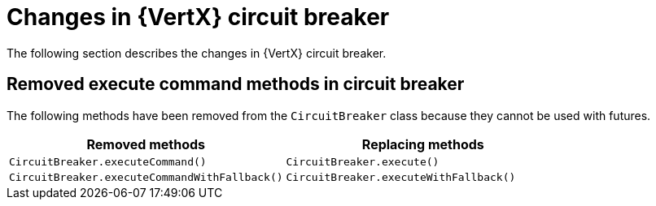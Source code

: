 [id="changes-in-vertx-circuit-breaker_{context}"]
= Changes in {VertX} circuit breaker

The following section describes the changes in {VertX} circuit breaker.

== Removed execute command methods in circuit breaker

The following methods have been removed from the `CircuitBreaker` class because they cannot be used with futures.

[options="header"]
|===
|Removed methods|Replacing methods
|`CircuitBreaker.executeCommand()`| `CircuitBreaker.execute()`
|`CircuitBreaker.executeCommandWithFallback()`| `CircuitBreaker.executeWithFallback()`
|===

